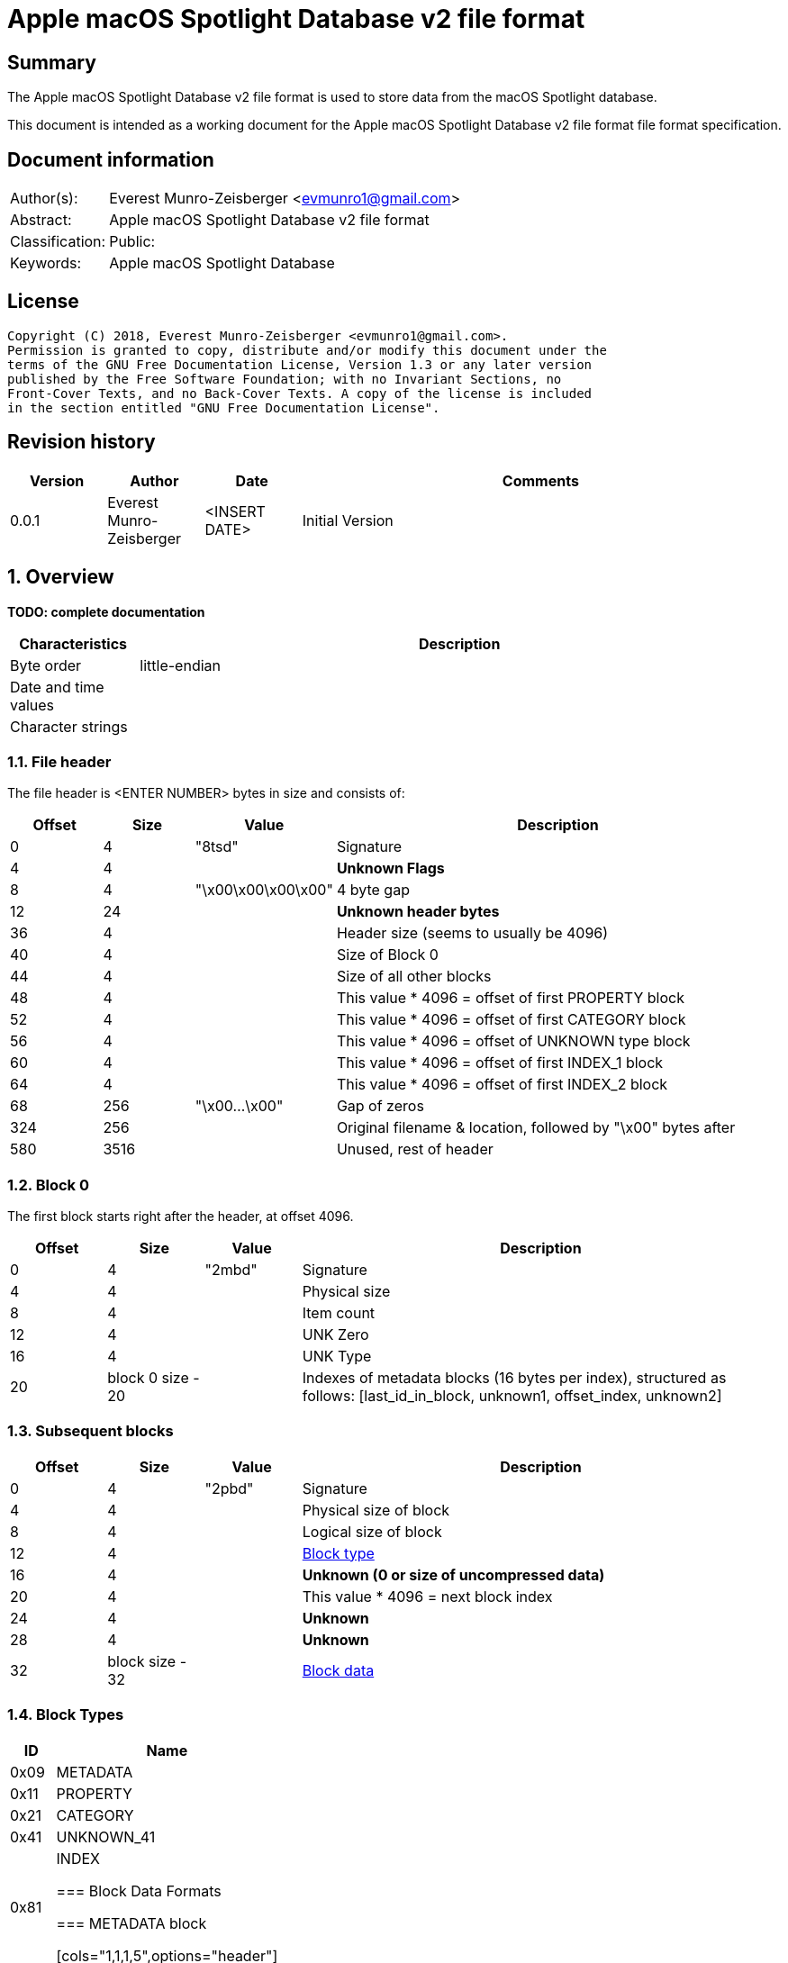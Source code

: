 = Apple macOS Spotlight Database v2 file format

:toc:
:toclevels: 4

:numbered!:
[abstract]
== Summary
The Apple macOS Spotlight Database v2 file format is used to store data from the
macOS Spotlight database.

This document is intended as a working document for the Apple macOS Spotlight
Database v2 file format file format specification.

[preface]
== Document information
[cols="1,5"]
|===
| Author(s): | Everest Munro-Zeisberger <evmunro1@gmail.com>
| Abstract: | Apple macOS Spotlight Database v2 file format
| Classification: | Public:
| Keywords: | Apple macOS Spotlight Database
|===

[preface]
== License
....
Copyright (C) 2018, Everest Munro-Zeisberger <evmunro1@gmail.com>.
Permission is granted to copy, distribute and/or modify this document under the
terms of the GNU Free Documentation License, Version 1.3 or any later version
published by the Free Software Foundation; with no Invariant Sections, no
Front-Cover Texts, and no Back-Cover Texts. A copy of the license is included
in the section entitled "GNU Free Documentation License".
....

[preface]
== Revision history
[cols="1,1,1,5",options="header"]
|===
| Version | Author | Date | Comments
| 0.0.1 | Everest Munro-Zeisberger | <INSERT DATE> | Initial Version
|===

:numbered:
== Overview
[yellow-background]*TODO: complete documentation*

[cols="1,5",options="header"]
|===
| Characteristics | Description
| Byte order | little-endian
| Date and time values |
| Character strings |
|===

=== File header

The file header is <ENTER NUMBER> bytes in size and consists of:

[cols="1,1,1,5",options="header"]
|===
| Offset | Size | Value | Description
| 0 | 4 | "8tsd" | Signature
| 4 | 4 | | [yellow-background]*Unknown Flags*
| 8 | 4 | "\x00\x00\x00\x00" | 4 byte gap
| 12 | 24 | | [yellow-background]*Unknown header bytes*
| 36 | 4 | | Header size (seems to usually be 4096)
| 40 | 4 | | Size of Block 0
| 44 | 4 | | Size of all other blocks
| 48 | 4 | | This value * 4096 = offset of first PROPERTY block
| 52 | 4 | | This value * 4096 = offset of first CATEGORY block
| 56 | 4 | | This value * 4096 = offset of UNKNOWN type block
| 60 | 4 | | This value * 4096 = offset of first INDEX_1 block
| 64 | 4 | | This value * 4096 = offset of first INDEX_2 block
| 68 | 256 | "\x00...\x00" | Gap of zeros
| 324 | 256 | | Original filename & location, followed by "\x00" bytes after
| 580 | 3516 | | Unused, rest of header
|===

=== Block 0

The first block starts right after the header, at offset 4096.

[cols="1,1,1,5",options="header"]
|===
| Offset | Size | Value | Description
| 0 | 4 | "2mbd" | Signature
| 4 | 4 | | Physical size
| 8 | 4 | | Item count
| 12 | 4 | | UNK Zero
| 16 | 4 | | UNK Type
| 20 | block 0 size - 20 | | Indexes of metadata blocks (16 bytes per index),
structured as follows: [last_id_in_block, unknown1, offset_index, unknown2]
|===

=== Subsequent blocks

[cols="1,1,1,5",options="header"]
|===
| Offset | Size | Value | Description
| 0 | 4 | "2pbd" | Signature
| 4 | 4 | | Physical size of block
| 8 | 4 | | Logical size of block
| 12 | 4 | | <<block_types,Block type>>
| 16 | 4 | | [yellow-background]*Unknown (0 or size of uncompressed data)*
| 20 | 4 | | This value * 4096 = next block index
| 24 | 4 | | [yellow-background]*Unknown*
| 28 | 4 | | [yellow-background]*Unknown*
| 32 | block size - 32 | | <<block_data_format,Block data>>
|===

=== [[block_types]]Block Types

[cols="1,5",options="header"]
|===
| ID | Name
| 0x09 | METADATA
| 0x11 | PROPERTY
| 0x21 | CATEGORY
| 0x41 | UNKNOWN_41
| 0x81 | INDEX

=== [[block_data_format]]Block Data Formats

=== METADATA block

[cols="1,1,1,5",options="header"]
|===
| Offset | Size | Value | Description
| 0 | 4 | | Index
| 4 | 5 | | Value Type
| 5 | 6 | | Property Type
| 6 | Logical size of block | | Name followed by "\x00" bytes
|===

==== PROPERTY block

This following sequence (data separated by a null byte) is repeated for the
rest of the logical size of the block.

Each element has a unique index, and maps a Property Type, Value Type and
Property Name to that corresponding index.

[cols="1,1,1,5",options="header"]
|===
| Offset | Size | Value | Description
| 0 | 4 | | Index
| 4 | 5 | | Value Type
| 5 | 6 | | Property Type
| 6 | until "\x00" byte | | Name followed by a "\x00"
|===

==== CATEGORY block

This following sequence (data separated by a null byte) is repeated for the
rest of the logical size of the block.

Each element has a unique index, and maps a Category Name to that index.

[cols="1,1,1,5",options="header"]
|===
| Offset | Size | Value | Description
| 0 | 4 | | Index
| 4 | until "\x00" byte | | Name followed by a "\x00"
|===

==== INDEX block

Maps a category (index) to a list of identifiers.

[cols="1,1,1,5",options="header"]
|===
| Offset | Size | Value | Description
| 0 | 4 | | Index
| 4 | Logical size of block | | List of IDs
|===
